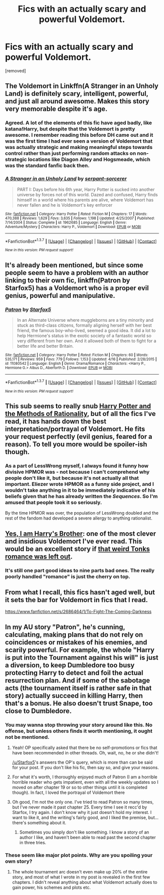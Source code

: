 #+TITLE: Fics with an actually scary and powerful Voldemort.

* Fics with an actually scary and powerful Voldemort.
:PROPERTIES:
:Score: 19
:DateUnix: 1461024597.0
:DateShort: 2016-Apr-19
:FlairText: Request
:END:
[removed]


** The Voldemort in Linkffn(A Stranger in an Unholy Land) is definitely scary, intelligent, powerful, and just all around awesome. Makes this story very memorable despite it's age.
:PROPERTIES:
:Author: face19171
:Score: 7
:DateUnix: 1461030776.0
:DateShort: 2016-Apr-19
:END:

*** Agreed. A lot of the elements of this fic have aged badly, like katana!Harry, but despite that the Voldemort is pretty awesome. I remember reading this before DH came out and it was the first time I had ever seen a version of Voldemort that was actually strategic and making meaningful steps towards control rather than just performing random attacks on non-strategic locations like Diagon Alley and Hogsmeade, which was the standard fanfic back then.
:PROPERTIES:
:Author: Taure
:Score: 5
:DateUnix: 1461066894.0
:DateShort: 2016-Apr-19
:END:


*** [[http://www.fanfiction.net/s/1962685/1/][*/A Stranger in an Unholy Land/*]] by [[https://www.fanfiction.net/u/606422/serpant-sorcerer][/serpant-sorcerer/]]

#+begin_quote
  PART I: Days before his 6th year, Harry Potter is sucked into another universe by forces not of this world. Dazed and confused, Harry finds himself in a world where his parents are alive, where Voldemort has never fallen and he is Voldemort's key enforcer
#+end_quote

^{/Site/: [[http://www.fanfiction.net/][fanfiction.net]] *|* /Category/: Harry Potter *|* /Rated/: Fiction M *|* /Chapters/: 17 *|* /Words/: 470,388 *|* /Reviews/: 1,629 *|* /Favs/: 3,635 *|* /Follows/: 1,198 *|* /Updated/: 4/25/2007 *|* /Published/: 7/14/2004 *|* /Status/: Complete *|* /id/: 1962685 *|* /Language/: English *|* /Genre/: Adventure/Mystery *|* /Characters/: Harry P., Voldemort *|* /Download/: [[http://www.p0ody-files.com/ff_to_ebook/ffn-bot/index.php?id=1962685&source=ff&filetype=epub][EPUB]] or [[http://www.p0ody-files.com/ff_to_ebook/ffn-bot/index.php?id=1962685&source=ff&filetype=mobi][MOBI]]}

--------------

*FanfictionBot*^{1.3.7} *|* [[[https://github.com/tusing/reddit-ffn-bot/wiki/Usage][Usage]]] | [[[https://github.com/tusing/reddit-ffn-bot/wiki/Changelog][Changelog]]] | [[[https://github.com/tusing/reddit-ffn-bot/issues/][Issues]]] | [[[https://github.com/tusing/reddit-ffn-bot/][GitHub]]] | [[[https://www.reddit.com/message/compose?to=%2Fu%2Ftusing][Contact]]]

^{/New in this version: PM request support!/}
:PROPERTIES:
:Author: FanfictionBot
:Score: 2
:DateUnix: 1461042818.0
:DateShort: 2016-Apr-19
:END:


** It's already been mentioned, but since some people seem to have a problem with an author linking to their own fic, linkffn(Patron by Starfox5) has a Voldemort who is a proper evil genius, powerful and manipulative.
:PROPERTIES:
:Author: turbinicarpus
:Score: 4
:DateUnix: 1461155544.0
:DateShort: 2016-Apr-20
:END:

*** [[http://www.fanfiction.net/s/11080542/1/][*/Patron/*]] by [[https://www.fanfiction.net/u/2548648/Starfox5][/Starfox5/]]

#+begin_quote
  In an Alternate Universe where muggleborns are a tiny minority and stuck as third-class citizens, formally aligning herself with her best friend, the famous boy-who-lived, seemed a good idea. It did a lot to help Hermione's status in the exotic society of a fantastic world so very different from her own. And it allowed both of them to fight for a better life and better Britain.
#+end_quote

^{/Site/: [[http://www.fanfiction.net/][fanfiction.net]] *|* /Category/: Harry Potter *|* /Rated/: Fiction M *|* /Chapters/: 60 *|* /Words/: 535,171 *|* /Reviews/: 959 *|* /Favs/: 779 *|* /Follows/: 1,153 *|* /Updated/: 4/16 *|* /Published/: 2/28/2015 *|* /id/: 11080542 *|* /Language/: English *|* /Genre/: Drama/Romance *|* /Characters/: <Harry P., Hermione G.> Albus D., Aberforth D. *|* /Download/: [[http://www.p0ody-files.com/ff_to_ebook/ffn-bot/index.php?id=11080542&source=ff&filetype=epub][EPUB]] or [[http://www.p0ody-files.com/ff_to_ebook/ffn-bot/index.php?id=11080542&source=ff&filetype=mobi][MOBI]]}

--------------

*FanfictionBot*^{1.3.7} *|* [[[https://github.com/tusing/reddit-ffn-bot/wiki/Usage][Usage]]] | [[[https://github.com/tusing/reddit-ffn-bot/wiki/Changelog][Changelog]]] | [[[https://github.com/tusing/reddit-ffn-bot/issues/][Issues]]] | [[[https://github.com/tusing/reddit-ffn-bot/][GitHub]]] | [[[https://www.reddit.com/message/compose?to=%2Fu%2Ftusing][Contact]]]

^{/New in this version: PM request support!/}
:PROPERTIES:
:Author: FanfictionBot
:Score: 1
:DateUnix: 1461155612.0
:DateShort: 2016-Apr-20
:END:


** This sub seems to really snub [[http://hpmor.com/][Harry Potter and the Methods of Rationality]], but of all the fics I've read, it has hands down the best interpretation/portrayal of Voldemort. He fits your request perfectly (evil genius, feared for a reason). To tell you more would be spoiler-ish though.
:PROPERTIES:
:Author: ggrey7
:Score: 8
:DateUnix: 1461097701.0
:DateShort: 2016-Apr-20
:END:

*** As a part of LessWrong myself, I always found it funny how divisive HPMOR was - not because I can't comprehend why people don't like it, but because it's not actually all that important. Eliezer wrote HPMOR as a funny side project, and I wouldn't take anything in it to be immediately indicative of his beliefs given that he has already written the /Sequences/. So I'm amused that people took it so seriously.

By the time HPMOR was over, the population of LessWrong doubled and the rest of the fandom had developed a severe allergy to anything rationalist.
:PROPERTIES:
:Author: Tandemmirror
:Score: 3
:DateUnix: 1461234396.0
:DateShort: 2016-Apr-21
:END:


** *[[https://www.fanfiction.net/s/8192853/1/Yes-I-am-Harry-s-Brother][Yes, I am Harry's Brother]]*: one of the most clever and insidious Voldemort I've ever read. This would be an excellent story if [[/spoiler][that weird Tonks romance was left out]].
:PROPERTIES:
:Author: InquisitorCOC
:Score: 2
:DateUnix: 1461026422.0
:DateShort: 2016-Apr-19
:END:

*** It's still one part good ideas to nine parts bad ones. The really poorly handled "romance" is just the cherry on top.
:PROPERTIES:
:Author: Zeelthor
:Score: 4
:DateUnix: 1461052928.0
:DateShort: 2016-Apr-19
:END:


** From what I recall, this fics hasn't aged well, but it sets the bar for Voldemort in fics that I read.

[[https://www.fanfiction.net/s/2686464/1/To-Fight-The-Coming-Darkness]]
:PROPERTIES:
:Author: DingoJellybean
:Score: 1
:DateUnix: 1461268446.0
:DateShort: 2016-Apr-22
:END:


** In my AU story "Patron", he's cunning, calculating, making plans that do not rely on coincidences or mistakes of his enemies, and scarily powerful. For example, the whole "Harry is put into the Tournament against his will" is just a diversion, to keep Dumbledore too busy protecting Harry to detect and foil the actual resurrection plan. And if some of the sabotage acts (the tournament itself is rather safe in that story) actually succeed in killing Harry, then that's a bonus. He also doesn't trust Snape, too close to Dumbledore.
:PROPERTIES:
:Author: Starfox5
:Score: -4
:DateUnix: 1461049011.0
:DateShort: 2016-Apr-19
:END:

*** You may wanna stop throwing your story around like this. No offense, but unless others finds it worth mentioning, it ought not be mentioned.
:PROPERTIES:
:Author: Zeelthor
:Score: 13
:DateUnix: 1461052996.0
:DateShort: 2016-Apr-19
:END:

**** Yeah! OP specifically asked that there be no self-promotions or fics that have been recommended in other threads. Oh, wait, no, he or she didn't!

[[/u/Starfox5]]'s answers the OP's query, which is more than can be said for your post. If you don't like his fic, then say so, and give your reasons.
:PROPERTIES:
:Author: turbinicarpus
:Score: 9
:DateUnix: 1461155400.0
:DateShort: 2016-Apr-20
:END:


**** For what it's worth, I thoroughly enjoyed much of Patron (I am a horrible horrible reader who gets impatient, even with all the weekly updates so I moved on after chapter 19 or so to other things until it is completed though). In fact, I loved the portrayal of Voldemort there
:PROPERTIES:
:Author: Doin_Doughty_Deeds
:Score: 5
:DateUnix: 1461147743.0
:DateShort: 2016-Apr-20
:END:


**** Oh good, I'm not the only one. I've tried to read Patron so many times, but I've never made it past chapter 25. Every time I see it recc'd by Starfox, I try again. I don't know why it just doesn't hold my interest. I want to like it, and the writing's fairly good, and I liked the premise, but...there's something about it.
:PROPERTIES:
:Author: lettuceeatcake
:Score: 3
:DateUnix: 1461078277.0
:DateShort: 2016-Apr-19
:END:

***** Sometimes you simply don't like something. I know a story of an author I like, and haven't been able to read past the second chapter in three tries.
:PROPERTIES:
:Author: Starfox5
:Score: 6
:DateUnix: 1461080419.0
:DateShort: 2016-Apr-19
:END:


*** These seem like major plot points. Why are you spoiling your own story?
:PROPERTIES:
:Score: 3
:DateUnix: 1461130411.0
:DateShort: 2016-Apr-20
:END:

**** The whole tournament arc doesn't even make up 20% of the entire story, and most of what I wrote in my post is revealed in the first few chapters. I didn't reveal anything about what Voldemort actually does to gain power, his schemes and plots etc.
:PROPERTIES:
:Author: Starfox5
:Score: 4
:DateUnix: 1461132665.0
:DateShort: 2016-Apr-20
:END:
